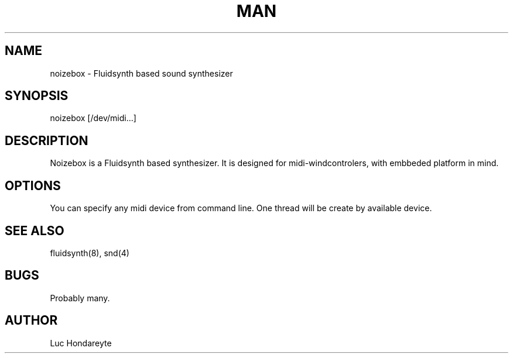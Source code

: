 .\" Manpage for Noizebox.
.\" go to  https://github.com/lhondareyte/noizebox to correct errors or typos.
.TH MAN 8 "1 March 2016" "1.0" "noizebox man page"
.SH NAME
noizebox \- Fluidsynth based sound synthesizer
.SH SYNOPSIS
noizebox [/dev/midi...]
.SH DESCRIPTION
Noizebox is a Fluidsynth based synthesizer. It is designed for midi-windcontrolers, with embbeded platform in mind.
.SH OPTIONS
You can specify any midi device from command line. One thread will be create by available device.
.SH SEE ALSO
fluidsynth(8), snd(4)
.SH BUGS
Probably many.
.SH AUTHOR
Luc Hondareyte 
